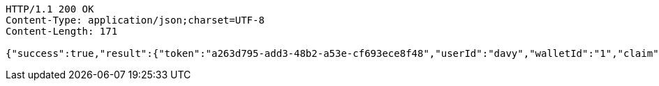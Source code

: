 [source,http,options="nowrap"]
----
HTTP/1.1 200 OK
Content-Type: application/json;charset=UTF-8
Content-Length: 171

{"success":true,"result":{"token":"a263d795-add3-48b2-a53e-cf693ece8f48","userId":"davy","walletId":"1","claim":"SIGN_WALLETS","enabled":true,"description":"description"}}
----